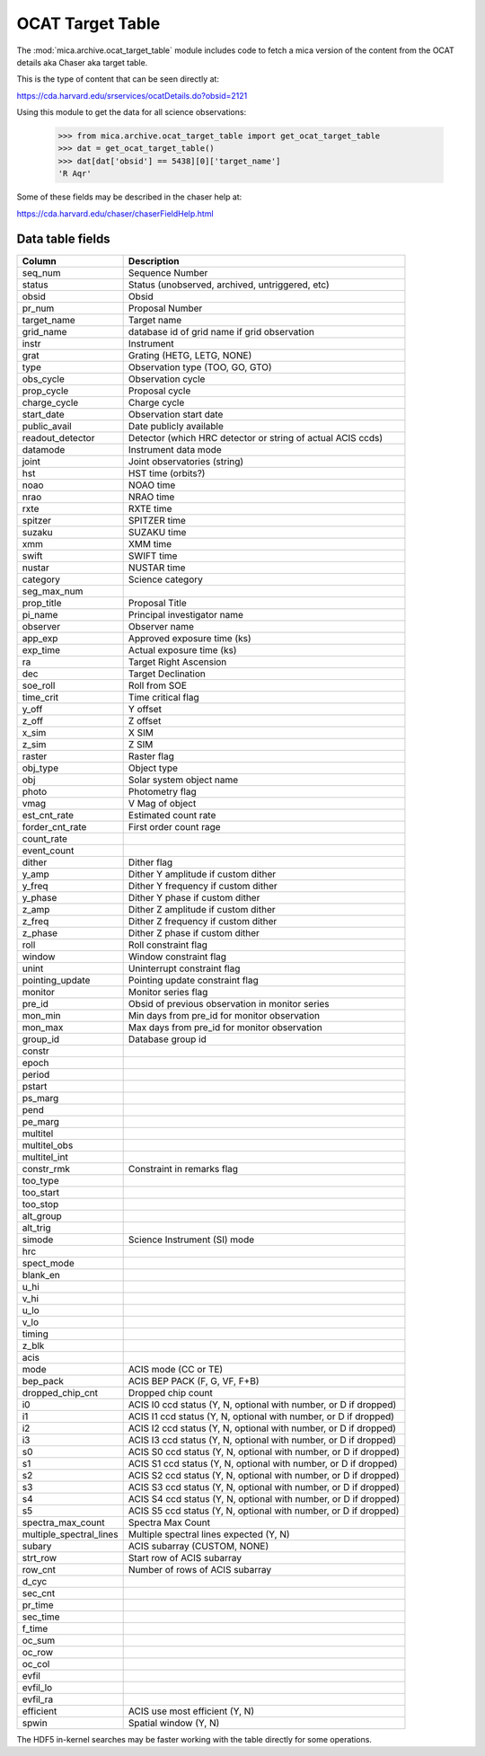 OCAT Target Table
---------------------

The :mod:`mica.archive.ocat_target_table` module includes code
to fetch a mica version of the content from the OCAT details
aka Chaser aka target table.

This is the type of content that can be seen directly at:

https://cda.harvard.edu/srservices/ocatDetails.do?obsid=2121

Using this module to get the data for all science observations:

   >>> from mica.archive.ocat_target_table import get_ocat_target_table
   >>> dat = get_ocat_target_table()
   >>> dat[dat['obsid'] == 5438][0]['target_name']
   'R Aqr'

Some of these fields may be described in the chaser help at:

https://cda.harvard.edu/chaser/chaserFieldHelp.html


Data table fields
^^^^^^^^^^^^^^^^^

============================= ================================================================
 Column                       Description
============================= ================================================================
seq_num                       Sequence Number
status                        Status (unobserved, archived, untriggered, etc)
obsid                         Obsid
pr_num                        Proposal Number
target_name                   Target name
grid_name                     database id of grid name if grid observation
instr                         Instrument
grat                          Grating (HETG, LETG, NONE)
type                          Observation type (TOO, GO, GTO)
obs_cycle                     Observation cycle
prop_cycle                    Proposal cycle
charge_cycle                  Charge cycle
start_date                    Observation start date
public_avail                  Date publicly available
readout_detector              Detector (which HRC detector or string of actual ACIS ccds)
datamode                      Instrument data mode
joint                         Joint observatories (string)
hst                           HST time (orbits?)
noao                          NOAO time
nrao                          NRAO time
rxte                          RXTE time
spitzer                       SPITZER time
suzaku                        SUZAKU time
xmm                           XMM time
swift                         SWIFT time
nustar                        NUSTAR time
category                      Science category
seg_max_num
prop_title                    Proposal Title
pi_name                       Principal investigator name
observer                      Observer name
app_exp                       Approved exposure time (ks)
exp_time                      Actual exposure time (ks)
ra                            Target Right Ascension
dec                           Target Declination
soe_roll                      Roll from SOE
time_crit                     Time critical flag
y_off                         Y offset
z_off                         Z offset
x_sim                         X SIM
z_sim                         Z SIM
raster                        Raster flag
obj_type                      Object type
obj                           Solar system object name
photo                         Photometry flag
vmag                          V Mag of object
est_cnt_rate                  Estimated count rate
forder_cnt_rate               First order count rage
count_rate
event_count
dither                        Dither flag
y_amp                         Dither Y amplitude if custom dither
y_freq                        Dither Y frequency if custom dither
y_phase                       Dither Y phase if custom dither
z_amp                         Dither Z amplitude if custom dither
z_freq                        Dither Z frequency if custom dither
z_phase                       Dither Z phase if custom dither
roll                          Roll constraint flag
window                        Window constraint flag
unint                         Uninterrupt constraint flag
pointing_update               Pointing update constraint flag
monitor                       Monitor series flag
pre_id                        Obsid of previous observation in monitor series
mon_min                       Min days from pre_id for monitor observation
mon_max                       Max days from pre_id for monitor observation
group_id                      Database group id
constr
epoch
period
pstart
ps_marg
pend
pe_marg
multitel
multitel_obs
multitel_int
constr_rmk                    Constraint in remarks flag
too_type
too_start
too_stop
alt_group
alt_trig
simode                        Science Instrument (SI) mode
hrc
spect_mode
blank_en
u_hi
v_hi
u_lo
v_lo
timing
z_blk
acis
mode                          ACIS mode (CC or TE)
bep_pack                      ACIS BEP PACK (F, G, VF, F+B)
dropped_chip_cnt              Dropped chip count
i0                            ACIS I0 ccd status (Y, N, optional with number, or D if dropped)
i1                            ACIS I1 ccd status (Y, N, optional with number, or D if dropped)
i2                            ACIS I2 ccd status (Y, N, optional with number, or D if dropped)
i3                            ACIS I3 ccd status (Y, N, optional with number, or D if dropped)
s0                            ACIS S0 ccd status (Y, N, optional with number, or D if dropped)
s1                            ACIS S1 ccd status (Y, N, optional with number, or D if dropped)
s2                            ACIS S2 ccd status (Y, N, optional with number, or D if dropped)
s3                            ACIS S3 ccd status (Y, N, optional with number, or D if dropped)
s4                            ACIS S4 ccd status (Y, N, optional with number, or D if dropped)
s5                            ACIS S5 ccd status (Y, N, optional with number, or D if dropped)
spectra_max_count             Spectra Max Count
multiple_spectral_lines       Multiple spectral lines expected (Y, N)
subary                        ACIS subarray (CUSTOM, NONE)
strt_row                      Start row of ACIS subarray
row_cnt                       Number of rows of ACIS subarray
d_cyc
sec_cnt
pr_time
sec_time
f_time
oc_sum
oc_row
oc_col
evfil
evfil_lo
evfil_ra
efficient                     ACIS use most efficient (Y, N)
spwin                         Spatial window (Y, N)
============================= ================================================================

The HDF5 in-kernel searches may be faster working with the table directly for some
operations.
